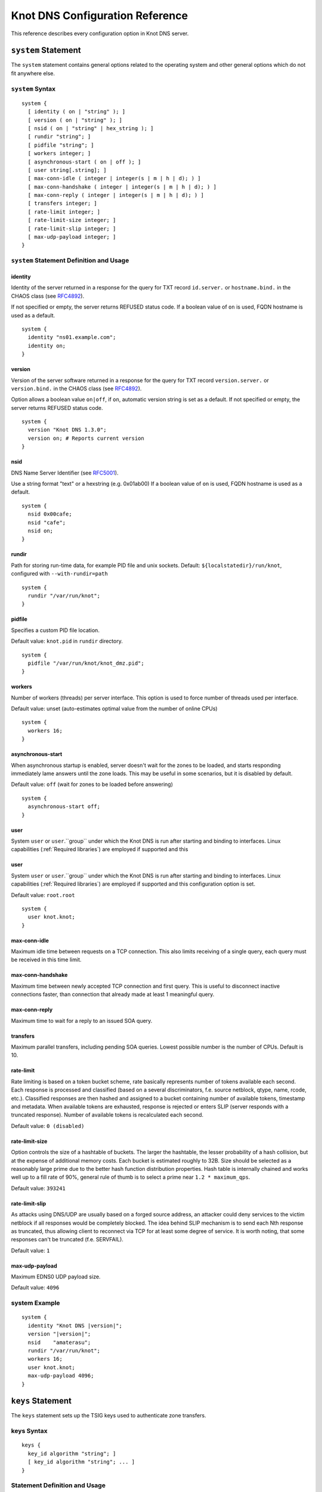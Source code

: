 .. _Knot DNS Configuration Reference:

********************************
Knot DNS Configuration Reference
********************************

This reference describes every configuration option in Knot DNS server.

.. _system:

``system`` Statement
====================

The ``system`` statement contains general options related to the
operating system and other general options which do not fit anywhere
else.

.. _system Syntax:

``system`` Syntax
-----------------

::

    system {
      [ identity ( on | "string" ); ]
      [ version ( on | "string" ); ]
      [ nsid ( on | "string" | hex_string ); ]
      [ rundir "string"; ]
      [ pidfile "string"; ]
      [ workers integer; ]
      [ asynchronous-start ( on | off ); ]
      [ user string[.string]; ]
      [ max-conn-idle ( integer | integer(s | m | h | d); ) ]
      [ max-conn-handshake ( integer | integer(s | m | h | d); ) ]
      [ max-conn-reply ( integer | integer(s | m | h | d); ) ]
      [ transfers integer; ]
      [ rate-limit integer; ]
      [ rate-limit-size integer; ]
      [ rate-limit-slip integer; ]
      [ max-udp-payload integer; ]
    }

.. _system Statement Definition and Usage:

``system`` Statement Definition and Usage
-----------------------------------------

.. _identity:

identity
^^^^^^^^

Identity of the server returned in a response for the query for TXT
record ``id.server.`` or ``hostname.bind.`` in the CHAOS class (see
`RFC\ 4892 <http://tools.ietf.org/html/rfc4892>`_).

If not specified or empty, the server returns REFUSED status code.  If
a boolean value of ``on`` is used, FQDN hostname is used as a default.

::

    system {
      identity "ns01.example.com";
      identity on;
    }

.. _version:

version
^^^^^^^

Version of the server software returned in a response for the query
for TXT record ``version.server.`` or ``version.bind.`` in the CHAOS
class (see `RFC\ 4892 <http://tools.ietf.org/html/rfc4892>`_).

Option allows a boolean value ``on|off``, if ``on``, automatic version
string is set as a default.  If not specified or empty, the server
returns REFUSED status code.

::

    system {
      version "Knot DNS 1.3.0";
      version on; # Reports current version
    }

.. _nsid:

nsid
^^^^

DNS Name Server Identifier (see `RFC\ 5001 <http://tools.ietf.org/html/rfc5001>`_).

Use a string format "text" or a hexstring (e.g.  0x01ab00) If a
boolean value of ``on`` is used, FQDN hostname is used as a default.

::

    system {
      nsid 0x00cafe;
      nsid "cafe";
      nsid on;
    }

.. _rundir:

rundir
^^^^^^

Path for storing run-time data, for example PID file and unix sockets.
Default: ``${localstatedir}/run/knot``, configured with
``--with-rundir=path``

::

    system {
      rundir "/var/run/knot";
    }

.. _pidfile:

pidfile
^^^^^^^

Specifies a custom PID file location.

Default value: ``knot.pid`` in ``rundir`` directory.

::

    system {
      pidfile "/var/run/knot/knot_dmz.pid";
    }

.. _workers:

workers
^^^^^^^

Number of workers (threads) per server interface.  This option is used
to force number of threads used per interface.

Default value: unset (auto-estimates optimal value from the number of
online CPUs)

::

    system {
      workers 16;
    }

.. _asynchronous-start:

asynchronous-start
^^^^^^^^^^^^^^^^^^

When asynchronous startup is enabled, server doesn't wait for the zones to be loaded, and
starts responding immediately lame answers until the zone loads. This may be useful in
some scenarios, but it is disabled by default.

Default value: ``off`` (wait for zones to be loaded before answering)

::

    system {
      asynchronous-start off;
    }

.. _user:

user
^^^^

System ``user`` or ``user``.``group`` under which the Knot DNS is run
after starting and binding to interfaces.  Linux capabilities
(:ref:`Required libraries`) are employed if supported and this

.. _user:

user
^^^^

System ``user`` or ``user``.``group`` under which the Knot DNS is run
after starting and binding to interfaces.  Linux capabilities
(:ref:`Required libraries`) are employed if supported and this
configuration option is set.

Default value: ``root.root``

::

    system {
      user knot.knot;
    }

.. _max-conn-idle:

max-conn-idle
^^^^^^^^^^^^^

Maximum idle time between requests on a TCP connection.  This also
limits receiving of a single query, each query must be received in
this time limit.

.. _max-conn-handshake:

max-conn-handshake
^^^^^^^^^^^^^^^^^^

Maximum time between newly accepted TCP connection and first query.
This is useful to disconnect inactive connections faster, than
connection that already made at least 1 meaningful query.

.. _max-conn-reply:

max-conn-reply
^^^^^^^^^^^^^^

Maximum time to wait for a reply to an issued SOA query.

.. _transfers:

transfers
^^^^^^^^^

Maximum parallel transfers, including pending SOA queries.  Lowest
possible number is the number of CPUs.  Default is 10.

.. _rate-limit:

rate-limit
^^^^^^^^^^

Rate limiting is based on a token bucket scheme, rate basically
represents number of tokens available each second.  Each response is
processed and classified (based on a several discriminators, f.e.
source netblock, qtype, name, rcode, etc.).  Classified responses are
then hashed and assigned to a bucket containing number of available
tokens, timestamp and metadata.  When available tokens are exhausted,
response is rejected or enters SLIP (server responds with a truncated
response).  Number of available tokens is recalculated each second.

Default value: ``0 (disabled)``

.. _rate-limit-size:

rate-limit-size
^^^^^^^^^^^^^^^

Option controls the size of a hashtable of buckets.  The larger the
hashtable, the lesser probability of a hash collision, but at the
expense of additional memory costs.  Each bucket is estimated roughly
to 32B.  Size should be selected as a reasonably large prime due to
the better hash function distribution properties.  Hash table is
internally chained and works well up to a fill rate of 90%, general
rule of thumb is to select a prime near ``1.2 * maximum_qps``.

Default value: ``393241``

.. _rate-limit-slip:

rate-limit-slip
^^^^^^^^^^^^^^^

As attacks using DNS/UDP are usually based on a forged source address,
an attacker could deny services to the victim netblock if all
responses would be completely blocked.  The idea behind SLIP mechanism
is to send each Nth response as truncated, thus allowing client to
reconnect via TCP for at least some degree of service.  It is worth
noting, that some responses can't be truncated (f.e.  SERVFAIL).

Default value: ``1``

.. _max-udp-payload:

max-udp-payload
^^^^^^^^^^^^^^^

Maximum EDNS0 UDP payload size.

Default value: ``4096``

.. _system Example:

system Example
--------------

.. parsed-literal ::

    system {
      identity "Knot DNS |version|";
      version "|version|";
      nsid    "amaterasu";
      rundir "/var/run/knot";
      workers 16;
      user knot.knot;
      max-udp-payload 4096;
    }

.. _keys:

``keys`` Statement
==================

The ``keys`` statement sets up the TSIG keys used to authenticate
zone transfers.

.. _keys Syntax:

keys Syntax
-----------

::

    keys {
      key_id algorithm "string"; ]
      [ key_id algorithm "string"; ... ]
    }

.. _keys Statement Definition and Usage:

Statement Definition and Usage
------------------------------

.. _key_id:

``key_id`` Statement
^^^^^^^^^^^^^^^^^^^^

The ``key_id`` statement defines a secret shared key for use with
TSIG.  It consists of its ``name``, ``algorithm`` and ``key``
contents.

Supported algoritms:

* hmac-md5
* hmac-sha1
* hmac-sha224
* hmac-sha256
* hmac-sha384
* hmac-sha512

You need to use bind or ldns utils to generate TSIG keys.
Unfortunately, Knot DNS does not have any own generation utilities
yet.

::

    $ dnssec-keygen -a HMAC-SHA256 -b 256 -n HOST foobar.example.com
    Kfoobar.example.com.+163+21239
    $ cat Kfoobar.example.com.+163+21239.key
    foobar.example.com.  ( IN KEY 512 3 163
                          rqv2WRyDgIUaHcJi03Zssor9jtG1kOpb3dPywxZfTeo= )

Key generated in previous paragraph would be written as::

    keys {
      foobar.example.com.  hmac-sha256
      "rqv2WRyDgIUaHcJi03Zssor9jtG1kOpb3dPywxZfTeo=";
    }

.. _keys Example:

keys Example
------------

::

    keys {
      key0.server0 hmac-md5 "Wg==";
      foobar.example.com.  hmac-sha256 "RQ==";
    }

.. _interfaces:

``interfaces`` Statement
========================

The ``interfaces`` statement contains IP interfaces where Knot DNS
listens for incoming queries.

.. _interfaces Syntax:

``interfaces`` Syntax
---------------------

::

    interfaces {
      interface_id
        ( ip_address[@port_number] |
          { address ip_address; [ port port_number; ] @} )
      [ interface_id ...; ...; ]
    }

.. _interfaces Statement Definition and Usage:

``interfaces`` Statement Definition and Usage
---------------------------------------------

.. _interface_id:

``interface_id``
^^^^^^^^^^^^^^^^

The ``interface_id`` is a textual identifier of an IP interface, which
consists of an IP address and a port.

The definition of an interface can be written in long or a short form
and it always contains IP (IPv4 or IPv6) address.

.. _interfaces Example:

``interfaces`` Example
----------------------

Long form::

    interfaces {
      my_ip {
        address 192.0.2.1;
        port 53;
      }
    }

Short form::

    interfaces {
      my_second_ip { address 198.51.100.1@53; }
    }

Short form without port (defaults to 53)::

    interfaces {
      my_third_ip { address 203.0.113.1; }
    }

.. _remotes:

``remotes`` Statement
=====================

The ``remotes`` statement sets up all remote servers for zone
transfers.  Knot DNS does not distinguish between client or server in
this section.  Role of the server is determined at the time of its
usage in the ``zones`` section.  One server may act as a client for
one zone (e.g.  downloading the updates) and as a master server for a
different zone.

.. _remotes Syntax:

``remotes`` Syntax
------------------

::

    remotes {
      remote_id
        ( ip_address[@port_number] |
          {   address ip_address;
             [ port port_number; ]
             [ key key_id; ]
             [ via [ interface_id | ip_address ]; ]
          }
        )
      [ remote_id ...; ...; ]
    }

.. _remotes Statement Definition and Grammar:

``remotes`` Statement Definition and Grammar
--------------------------------------------

.. _remote_id:

``remote_id``
^^^^^^^^^^^^^

``remote_id`` contains a symbolic name for a remote server.

.. _address:

``address``
^^^^^^^^^^^

``address`` sets an IPv4 or an IPv6 address for this particular
``remote``.

.. _port:

``port``
^^^^^^^^

``port`` section contains a port number for the current ``remote``.
This section is optional with default port set to 53.

.. _key:

``key``
^^^^^^^

``key`` section contains a key associated with this ``remote``.  This
section is optional.

.. _via:

via
^^^

``via`` section specifies which interface will be used to communicate
with this ``remote``.  This section is optional.

.. _remotes Example:

``remotes`` Example
-------------------

::

    remotes {
      # Long form:
      server0 {
        address 127.0.0.1;
        port 53531;
        key key0.server0;
        via ipv4;             # reference to 'remotes'
        # via 82.35.64.59;    # direct IPv4
        # via [::cafe];       # direct IPv6
      }

      # Short form:
      server1 {
        address 127.0.0.1@53001;
      }
    }

.. _groups:

``groups`` Statement
====================

The ``groups`` statement is used to create groups of remote machines
defined in :ref:`remotes` statement.  The group can substitute multiple
machines specification anywhere in the configuration where the list of
remotes is allowed to be used (namely ``allow`` in :ref:`control`
section and ACLs in :ref:`zones` section).

The remotes definitions must exist prior to using them in group
definitions.  One remote can be a member of multiple groups.

.. _groups Syntax:

``groups`` Syntax
-----------------

::

    groups {
      group_id { remote_id [ , ... ] }
      [ ... ]
    }

.. _groups Statement Definition and Grammar:

``groups`` Statement Definition and Grammar
-------------------------------------------

.. _group_id:

``group_id``
^^^^^^^^^^^^

``group_id`` contains a symbolic name for a group of remotes.

.. _groups-remote_id:

``remote_id``
^^^^^^^^^^^^^

``remote_id`` contains a symbolic name for a remote server as
specified in :ref:`remotes` section.

.. _groups Example:

``groups`` Example
------------------

::

    remotes {
      ctl {
        # ...
      }
      alice {
        # ...
      }
      bob {
        # ...
      }
    }

    groups {
      admins { alice, bob }
    }

    # example usage:
    control {
      # ...
      allow ctl, admins;
    }

.. _control:

``control`` Statement
=====================

The ``control`` statement specifies on which interface to listen for
remote control commands.  Caution: The control protocol is not
encrypted, and susceptible to replay attack in a short timeframe until
message digest expires, for that reason, it is recommended to use
default UNIX sockets.

.. _control Syntax:

``control`` Syntax
------------------

::

    control {
      [ listen-on {
        ( address ip_address[@port_number] |
          { address ip_address; [ port port_number; ] } )
      } ]
      [ allow remote_id [, remote_id, ... ]; ]
    }

.. _control Statement Definition and Grammar:

``control`` Statement Definition and Grammar
--------------------------------------------

Control interface ``listen-on`` either defines a UNIX socket or an
IPv4/IPv6 ``interface`` definition as in :ref:`interfaces`.  Default
port for IPv4/v6 control interface is ``5533``, however UNIX socket is
preferred.  UNIX socket address is relative to ``rundir`` if not
specified as an absolute path.  Without any configuration, the socket
will be created in ``rundir/knot.sock``.

.. _control Examples:

``control`` Examples
--------------------


UNIX socket example::

    control {
            listen-on "/var/run/knot/knot.sock";
    }

IPv4 socket example::

    keys {
            knotc-key hmac-md5 "Wg==";
    }
    remotes {
            ctl { address 127.0.0.1; key knotc-key; }
    }
    control {
            listen-on { address 127.0.0.1; }
            allow ctl;
    }

.. _zones:

``zones`` Statement
===================

The ``zones`` statement contains definition of zones served by Knot DNS.

.. _zones Syntax:

``zones`` Syntax
----------------

::

    zones {
      [ zone_options ]
      zone_id {
        file "string";
        [ xfr-in remote_id [, remote_id, ... ]; ]
        [ xfr-out remote_id [, remote_id, ... ]; ]
        [ notify-in remote_id [, remote_id, ... ]; ]
        [ notify-out remote_id [, remote_id, ... ]; ]
        [ update-in remote_id [, remote_id, ... ]; ]
        [ query_module { module_name "string"; [ module_name "string"; ... ] } ]
        [ zone_options ]
      }
    }

    zone_options :=
      [ storage "string"; ]
      [ semantic-checks boolean; ]
      [ ixfr-from-differences boolean; ]
      [ disable-any boolean; ]
      [ notify-timeout integer; ]
      [ notify-retries integer; ]
      [ zonefile-sync ( integer | integer(s | m | h | d); ) ]
      [ ixfr-fslimit ( integer | integer(k | M | G) ); ]
      [ ixfr-from-differences boolean; ]
      [ dnssec-keydir "string"; ]
      [ dnssec-enable ( on | off ); ]
      [ signature-lifetime ( integer | integer(s | m | h | d); ) ]
      [ serial-policy ( increment | unixtime ); ]

.. _zones Statement Definition and Grammar:

``zones`` Statement Definition and Grammar
------------------------------------------

.. _zone_id:

``zone_id``
^^^^^^^^^^^

``zone_id`` is a zone origin, and as such is a domain name that may or
may not end with a ".".  If no $ORIGIN directive is found inside
actual zone file, this domain name will be used in place of "@".  SOA
record in the zone must have this name as its owner.

.. _file:

``file``
^^^^^^^^

The ``file`` statement defines a path to the zone file.  You can
either use an absolute path or a relative path.  In that case, the
zone file path will be relative to the ``storage`` directory
(:ref:`storage`).

.. _xfr-in:

``xfr-in``
^^^^^^^^^^

In ``xfr-in`` statement user specifies which remotes will be permitted
to perform a zone transfer to update the zone.  Remotes are defined in
``remotes`` section of configuration file (:ref:`remotes`).

.. _xfr-out:

``xfr-out``
^^^^^^^^^^^

In ``xfr-out`` statement user specifies which remotes will be
permitted to obtain zone's contents via zone transfer.  Remotes are
defined in ``remotes`` section of configuration file
(:ref:`remotes`).

.. _notify-in:

``notify-in``
^^^^^^^^^^^^^

``notify-in`` defines which remotes will be permitted to send NOTIFY
for this particular zone.  Remotes are defined in ``remotes`` section
of configuration file (:ref:`remotes`).

.. _notify-out:

``notify-out``
^^^^^^^^^^^^^^

``notify-out`` defines to which remotes will your server send NOTIFYs
about this particular zone.  Remotes are defined in ``remotes``
section of configuration file (:ref:`remotes`).

.. _update-in:

``update-in``
^^^^^^^^^^^^^

In ``update-in`` statement user specifies which remotes will be
permitted to perform a DNS UPDATE.  Remotes are defined in ``remotes``
section of configuration file (:ref:`remotes`).

.. _query_module :

``query_module``
^^^^^^^^^^^^^^^^

Statement ``query_module`` takes a list of ``module_name
"config_string"`` query modules separated by semicolon.

.. _storage:

``storage``
^^^^^^^^^^^

Data directory for zones.  It is used to store zone files and journal
files.

Value of ``storage`` set in ``zone`` section is relative to
``storage`` in ``zones`` section.

Default value (in ``zones`` section): ``${localstatedir}/lib/knot``,
configured with ``--with-storage=path``

Default value (in ``zone`` config): inherited from ``zones`` section

::

    zones {
      storage "/var/lib/knot";
      example.com {
        storage "com";
        file "example.com"; # /var/lib/knot/com/example.com
      }
    }

.. _semantic-checks:

``semantic-checks``
^^^^^^^^^^^^^^^^^^^

``semantic-checks`` statement turns on optional semantic checks for
this particular zone.  See :ref:`zones List of zone semantic checks` for
more information.

Possible values are ``on`` and ``off``.  Most checks are disabled by
default.

.. _ixfr-from-differences:

``ixfr-from-differences``
^^^^^^^^^^^^^^^^^^^^^^^^^

Option ``ixfr-from-differences`` is only relevant if you are running
Knot DNS as a master for this zone.  By turning the feature on you
tell Knot to create differences from changes you made to a zone file
upon server reload.  See :ref:`Controlling running daemon` for more
information.

Possible values are ``on`` and ``off``.  Disabled by default.

.. _disable-any:

``disable-any``
^^^^^^^^^^^^^^^

If you enable ``disable-any``, all authoritative ANY queries sent over
UDP will be answered with an empty response and with the TC bit set.
Use to minimize the risk of DNS reflection attack.  Disabled by default.

.. _notify-timeout:

``notify-timeout``
^^^^^^^^^^^^^^^^^^

``notify-timeout`` in seconds specifies how long will server wait for
NOTIFY response.  Possible values are 1 to INT_MAX.  By default, this
value is set to 60 seconds.

.. _notify-retries:

``notify-retries``
^^^^^^^^^^^^^^^^^^

``notify-retries`` tells the server how many times it can retry to
send a NOTIFY.  Possible values are 1 to INT_MAX and default value
is 5.

.. _zonefile-sync:

``zonefile-sync``
^^^^^^^^^^^^^^^^^

``zonefile-sync`` specifies a time in seconds after which current zone
in memory will be synced to zone file on the disk (as set in
:ref:`file`).  Knot DNS will serve the latest zone even after restart,
but zone file on a disk will only be synced after ``zonefile-sync``
time has expired (or synced manually via ``knotc flush`` - see
:ref:`Running Knot DNS`).  This is applicable when the zone is updated
via IXFR, DDNS or automatic DNSSEC signing.  Possible values are 0 to
INT_MAX, optionally suffixed by unit size (s/m/h/d) - *1s* is one
second, *1m* one minute, *1h* one hour and *1d* one day
with default value set to *0s*.

*Important note:* If you are serving large zones with frequent
updates where the immediate sync to zone file is not desirable, set
this value in the configuration file to other value.

.. _ixfr-fslimit:

``ixfr-fslimit``
^^^^^^^^^^^^^^^^

``ixfr-fslimit`` sets a maximum file size for zone's journal in bytes.
Possible values are 1 to INT_MAX, with optional suffixes k, m and G.
I.e.  *1k*, *1m* and *1G* with default value not being set, meaning
that journal file can grow without limitations.

.. _dnssec-keydir:

``dnssec-keydir``
^^^^^^^^^^^^^^^^^

Location of DNSSEC signing keys, relative to ``storage``.

Default value: not set

.. _dnssec-enable:

``dnssec-enable``
^^^^^^^^^^^^^^^^^

PREVIEW: Enable automatic DNSSEC signing for the zone.

Default value (in ``zones`` section): ``off``

Default value (in ``zone`` config): inherited from ``zones`` section

.. _signature-lifetime:

``signature-lifetime``
^^^^^^^^^^^^^^^^^^^^^^

Specifies how long should the automatically generated DNSSEC signatures be valid.
Expiration will thus be set as current time (in the moment of signing)
+ ``signature-lifetime``.  Possible values are from 10801 to INT_MAX.
The signatures are refreshed one tenth of the signature lifetime
before the signature expiration (i.e., 3 days before the expiration
with the default value).  For information about zone expiration date,
invoke the ``knotc zonestatus`` command.

Default value: ``30d`` (``2592000``)

.. _serial-policy:

``serial-policy``
^^^^^^^^^^^^^^^^^

Specifies how the zone serial is updated after DDNS (dynamic update)
and automatic DNSSEC signing.  If the serial is changed by the dynamic
update, no change is made.

* ``increment`` - After update or signing, the serial is automatically
  incremented (according to serial number arithmetic).
* ``unixtime`` - After update or signing, serial is set to the current
  unix time.

*Warning:* If your serial was in other than unix time format, be
careful with transition to unix time.  It may happen that the new
serial will be 'lower' than the old one.  If this is the case, the
transition should be done by hand (see `RFC\ 1982
<https://tools.ietf.org/html/rfc1982>`_).

Default value: ``increment``

.. _zones Example:

``zones`` Example
-----------------

::

    zones {

      # Shared options for all listed zones
      storage "/var/lib/knot";
      ixfr-from-differences off;
      semantic-checks off;
      disable-any off;
      notify-timeout 60;
      notify-retries 5;
      zonefile-sync 0;
      ixfr-fslimit 1G;
      dnssec-enable on;
      dnssec-keydir "keys";
      signature-lifetime 60d;
      serial-policy increment;
      example.com {
        storage "samples";
        file "example.com.zone";
        ixfr-from-differences off;
        disable-any off;
        semantic-checks on;
        notify-timeout 60;
        notify-retries 5;
        zonefile-sync 0;
        dnssec-keydir "keys";
        dnssec-enable off;
        signature-lifetime 30d;
        serial-policy increment;
        xfr-in server0;
        xfr-out server0, server1;
        notify-in server0;
        notify-out server0, server1;
      }
    }

.. _zones List of zone semantic checks:

``zones`` List of zone semantic checks
--------------------------------------

The ``semantic-checks`` statement turns on extra zone file semantic
checks.  Several checks are enabled by default and cannot be turned
off.  If an error is found using these mandatory checks, the zone file
will not be loaded.  Upon loading a zone file, occurred errors and
counts of their occurrence will be logged to *stderr*.  These
checks are the following:

* An extra record together with CNAME record (except for RRSIG and DS)
* CNAME link chain length greater than 10 (including infinite cycles)
* DNAME and CNAME records under the same owner (RFC 2672)
* CNAME and DNAME wildcards pointing to themselves
* SOA record missing in the zone (RFC 1034)
* DNAME records having records under it (DNAME children) (RFC 2672)

Following checks have to be turned on using ``semantic-checks`` and a
zone containing following errors will be loaded even upon discovering
an error:

- Missing NS record at the zone apex
- Missing glue A or AAAA records
- Broken or non-cyclic NSEC(3) chain
- Wrong NSEC(3) type bitmap
- Multiple NSEC records at the same node
- Missing NSEC records at authoritative nodes
- Extra record types under same name as NSEC3 record (this is
  RFC-valid, but Knot will not serve such a zone correctly)
- NSEC3-unsecured delegation that is not part of Opt-out span
- Wrong original TTL value in NSEC3 records
- Wrong RDATA TTL value in RRSIG record
- Signer name in RRSIG RR not the same as in DNSKEY
- Signed RRSIG
- Not all RRs in node are signed
- Wrong key flags or wrong key in RRSIG record (not the same as ZSK)

.. _log:

``log`` Statement
=================

.. _log Syntax:

``log`` Syntax
--------------

::

    log {
      [ log_name {
        [ category severity [, severity ... ]; ]
      } ]
      [ log_file filename {
        [ category severity [, severity ... ]; ]
      } ]
    }

.. _log Statement Definition and Grammar:

``log`` Statement Definition and Grammar
----------------------------------------

The ``log`` statement configures logging output of Knot DNS.  You can
configure Knot DNS to log into file or system log.  There are several
logging categories to choose from.  Each log message has its severity
and user can configure severities for each log destination.

In case of missing log section, severities from ``warning`` and more
serious will be logged to both ``stderr`` and ``syslog``.  The
``info`` and ``notice`` severities will be logged to the ``stdout``.

.. _log_name:

``log_name``
^^^^^^^^^^^^

``log_name`` should be replaced with one of 3 symbolic log names:

* ``stdout`` - logging to standard output
* ``stderr`` - logging to standard error output
* ``syslog`` - logging to syslog

.. _category:

``category``
^^^^^^^^^^^^

Knot DNS allows user to choose from these logging categories:

* ``server`` - Messages related to general operation of the server.
* ``zone`` - Messages related to zones, zone parsing and loading.
* ``answering`` - Messages regarding query processing and response creation.
* ``any`` - All categories.

.. _severity:

``severity``
^^^^^^^^^^^^

Knot DNS has the following logging severities:

* ``debug`` - Debug messages, must be turned on at compile time (:ref:`Enabling debug messages in server`).
* ``info`` - Informational message.
* ``notice`` - Server notices and hints.
* ``warning`` - Warnings that might require user action.
* ``error`` - Recoverable error.  Action should be taken.
* ``all`` - All severities.

More severities may be listed for each category, but all severities
have to be listed explicitly, i.e.  using ``warning`` severity does
not mean that ``error`` severity messages will be logged as well.

.. _log_file:

``log_file``
^^^^^^^^^^^^

``log_file`` is either absolute or relative path to file user wants to
log to.  See following example for clarification.

.. _log Example:

log Example
-----------

::

    log {

      syslog {
        any error;
        zone warning, notice;
        server info;
      }

      stderr {
        any error, warning;
      }

      file "/tmp/knot-sample/knotd.debug" {
        server debug;
      }
    }

.. _include:

``include`` Statement
=====================

The ``include`` statement is a special statement which can be used
almost anywhere on any level in the configuration file.  It allows
inclusion of another file or all files in the given directory.

The path of the included file can be either absolute or relative to a
configuration file currently being processed.

.. _include Syntax:

``include`` Syntax
------------------

::

    include "filename";
    include "dirname";

.. _include Examples:

``include`` Examples
--------------------

::

    include "keys.conf";

    remotes {
      ctl {
        address 127.0.0.1;
        key knotc-key;
      }
      include "remotes.conf";
    }

    include "zones";
